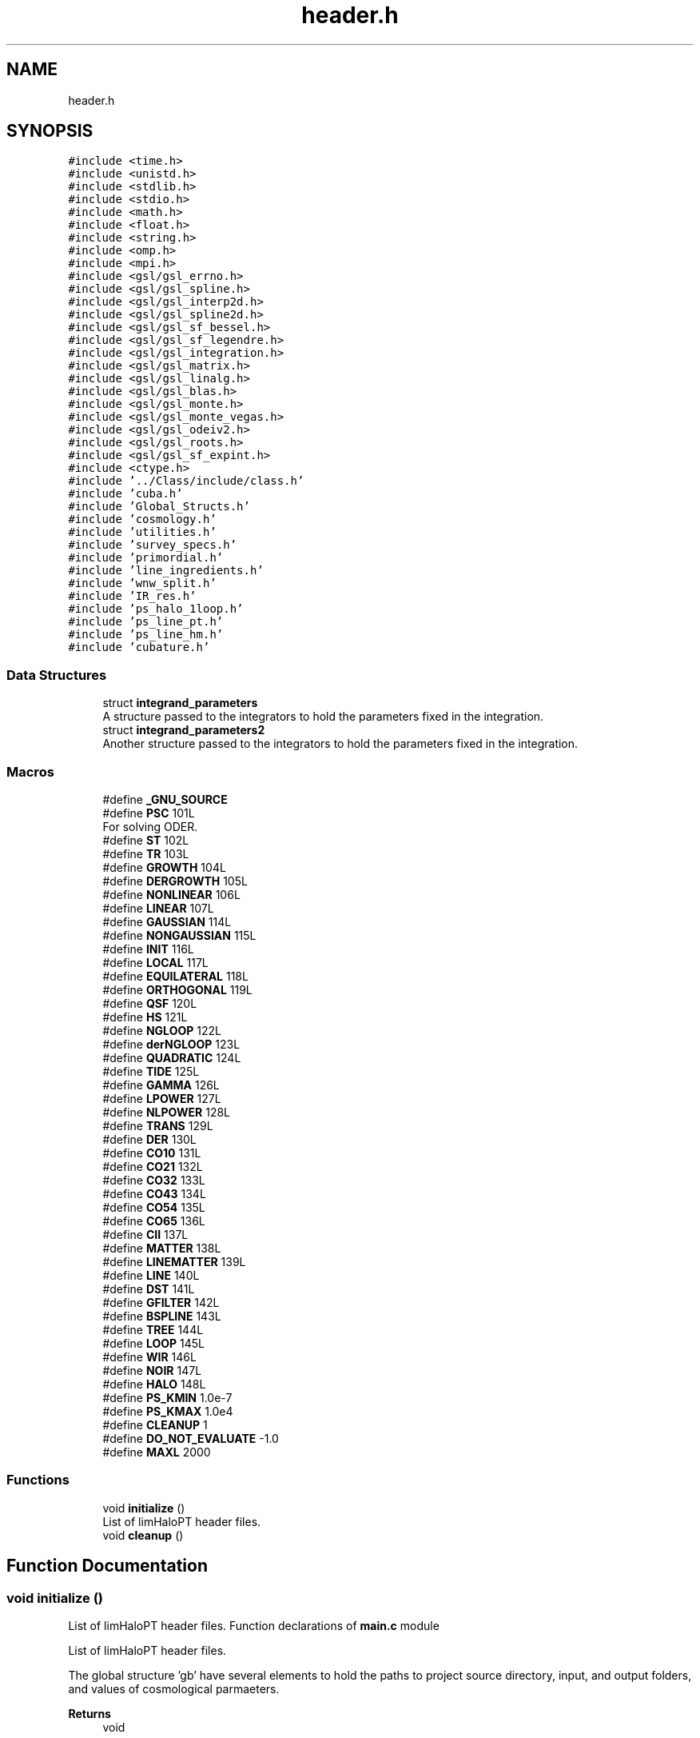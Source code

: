 .TH "header.h" 3 "Fri Nov 5 2021" "Version 1.0.0" "limHaloPT" \" -*- nroff -*-
.ad l
.nh
.SH NAME
header.h
.SH SYNOPSIS
.br
.PP
\fC#include <time\&.h>\fP
.br
\fC#include <unistd\&.h>\fP
.br
\fC#include <stdlib\&.h>\fP
.br
\fC#include <stdio\&.h>\fP
.br
\fC#include <math\&.h>\fP
.br
\fC#include <float\&.h>\fP
.br
\fC#include <string\&.h>\fP
.br
\fC#include <omp\&.h>\fP
.br
\fC#include <mpi\&.h>\fP
.br
\fC#include <gsl/gsl_errno\&.h>\fP
.br
\fC#include <gsl/gsl_spline\&.h>\fP
.br
\fC#include <gsl/gsl_interp2d\&.h>\fP
.br
\fC#include <gsl/gsl_spline2d\&.h>\fP
.br
\fC#include <gsl/gsl_sf_bessel\&.h>\fP
.br
\fC#include <gsl/gsl_sf_legendre\&.h>\fP
.br
\fC#include <gsl/gsl_integration\&.h>\fP
.br
\fC#include <gsl/gsl_matrix\&.h>\fP
.br
\fC#include <gsl/gsl_linalg\&.h>\fP
.br
\fC#include <gsl/gsl_blas\&.h>\fP
.br
\fC#include <gsl/gsl_monte\&.h>\fP
.br
\fC#include <gsl/gsl_monte_vegas\&.h>\fP
.br
\fC#include <gsl/gsl_odeiv2\&.h>\fP
.br
\fC#include <gsl/gsl_roots\&.h>\fP
.br
\fC#include <gsl/gsl_sf_expint\&.h>\fP
.br
\fC#include <ctype\&.h>\fP
.br
\fC#include '\&.\&./Class/include/class\&.h'\fP
.br
\fC#include 'cuba\&.h'\fP
.br
\fC#include 'Global_Structs\&.h'\fP
.br
\fC#include 'cosmology\&.h'\fP
.br
\fC#include 'utilities\&.h'\fP
.br
\fC#include 'survey_specs\&.h'\fP
.br
\fC#include 'primordial\&.h'\fP
.br
\fC#include 'line_ingredients\&.h'\fP
.br
\fC#include 'wnw_split\&.h'\fP
.br
\fC#include 'IR_res\&.h'\fP
.br
\fC#include 'ps_halo_1loop\&.h'\fP
.br
\fC#include 'ps_line_pt\&.h'\fP
.br
\fC#include 'ps_line_hm\&.h'\fP
.br
\fC#include 'cubature\&.h'\fP
.br

.SS "Data Structures"

.in +1c
.ti -1c
.RI "struct \fBintegrand_parameters\fP"
.br
.RI "A structure passed to the integrators to hold the parameters fixed in the integration\&. "
.ti -1c
.RI "struct \fBintegrand_parameters2\fP"
.br
.RI "Another structure passed to the integrators to hold the parameters fixed in the integration\&. "
.in -1c
.SS "Macros"

.in +1c
.ti -1c
.RI "#define \fB_GNU_SOURCE\fP"
.br
.ti -1c
.RI "#define \fBPSC\fP   101L"
.br
.RI "For solving ODER\&. "
.ti -1c
.RI "#define \fBST\fP   102L"
.br
.ti -1c
.RI "#define \fBTR\fP   103L"
.br
.ti -1c
.RI "#define \fBGROWTH\fP   104L"
.br
.ti -1c
.RI "#define \fBDERGROWTH\fP   105L"
.br
.ti -1c
.RI "#define \fBNONLINEAR\fP   106L"
.br
.ti -1c
.RI "#define \fBLINEAR\fP   107L"
.br
.ti -1c
.RI "#define \fBGAUSSIAN\fP   114L"
.br
.ti -1c
.RI "#define \fBNONGAUSSIAN\fP   115L"
.br
.ti -1c
.RI "#define \fBINIT\fP   116L"
.br
.ti -1c
.RI "#define \fBLOCAL\fP   117L"
.br
.ti -1c
.RI "#define \fBEQUILATERAL\fP   118L"
.br
.ti -1c
.RI "#define \fBORTHOGONAL\fP   119L"
.br
.ti -1c
.RI "#define \fBQSF\fP   120L"
.br
.ti -1c
.RI "#define \fBHS\fP   121L"
.br
.ti -1c
.RI "#define \fBNGLOOP\fP   122L"
.br
.ti -1c
.RI "#define \fBderNGLOOP\fP   123L"
.br
.ti -1c
.RI "#define \fBQUADRATIC\fP   124L"
.br
.ti -1c
.RI "#define \fBTIDE\fP   125L"
.br
.ti -1c
.RI "#define \fBGAMMA\fP   126L"
.br
.ti -1c
.RI "#define \fBLPOWER\fP   127L"
.br
.ti -1c
.RI "#define \fBNLPOWER\fP   128L"
.br
.ti -1c
.RI "#define \fBTRANS\fP   129L"
.br
.ti -1c
.RI "#define \fBDER\fP   130L"
.br
.ti -1c
.RI "#define \fBCO10\fP   131L"
.br
.ti -1c
.RI "#define \fBCO21\fP   132L"
.br
.ti -1c
.RI "#define \fBCO32\fP   133L"
.br
.ti -1c
.RI "#define \fBCO43\fP   134L"
.br
.ti -1c
.RI "#define \fBCO54\fP   135L"
.br
.ti -1c
.RI "#define \fBCO65\fP   136L"
.br
.ti -1c
.RI "#define \fBCII\fP   137L"
.br
.ti -1c
.RI "#define \fBMATTER\fP   138L"
.br
.ti -1c
.RI "#define \fBLINEMATTER\fP   139L"
.br
.ti -1c
.RI "#define \fBLINE\fP   140L"
.br
.ti -1c
.RI "#define \fBDST\fP   141L"
.br
.ti -1c
.RI "#define \fBGFILTER\fP   142L"
.br
.ti -1c
.RI "#define \fBBSPLINE\fP   143L"
.br
.ti -1c
.RI "#define \fBTREE\fP   144L"
.br
.ti -1c
.RI "#define \fBLOOP\fP   145L"
.br
.ti -1c
.RI "#define \fBWIR\fP   146L"
.br
.ti -1c
.RI "#define \fBNOIR\fP   147L"
.br
.ti -1c
.RI "#define \fBHALO\fP   148L"
.br
.ti -1c
.RI "#define \fBPS_KMIN\fP   1\&.0e\-7"
.br
.ti -1c
.RI "#define \fBPS_KMAX\fP   1\&.0e4"
.br
.ti -1c
.RI "#define \fBCLEANUP\fP   1"
.br
.ti -1c
.RI "#define \fBDO_NOT_EVALUATE\fP   \-1\&.0"
.br
.ti -1c
.RI "#define \fBMAXL\fP   2000"
.br
.in -1c
.SS "Functions"

.in +1c
.ti -1c
.RI "void \fBinitialize\fP ()"
.br
.RI "List of limHaloPT header files\&. "
.ti -1c
.RI "void \fBcleanup\fP ()"
.br
.in -1c
.SH "Function Documentation"
.PP 
.SS "void initialize ()"

.PP
List of limHaloPT header files\&. Function declarations of \fBmain\&.c\fP module
.PP
List of limHaloPT header files\&.
.PP

.br
.PP
The global structure 'gb' have several elements to hold the paths to project source directory, input, and output folders, and values of cosmological parmaeters\&.
.PP
\fBReturns\fP
.RS 4
void 
.RE
.PP
Change the path to the parent directory
.PP
In units of km/s
.PP
omega_b = Omega_b h^2;
.PP
3\&.0665
.SH "Author"
.PP 
Generated automatically by Doxygen for limHaloPT from the source code\&.
